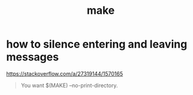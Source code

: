 #+title: make

* how to silence entering and leaving messages
https://stackoverflow.com/a/27319144/1570165

#+begin_quote
You want $(MAKE) --no-print-directory.
#+end_quote
